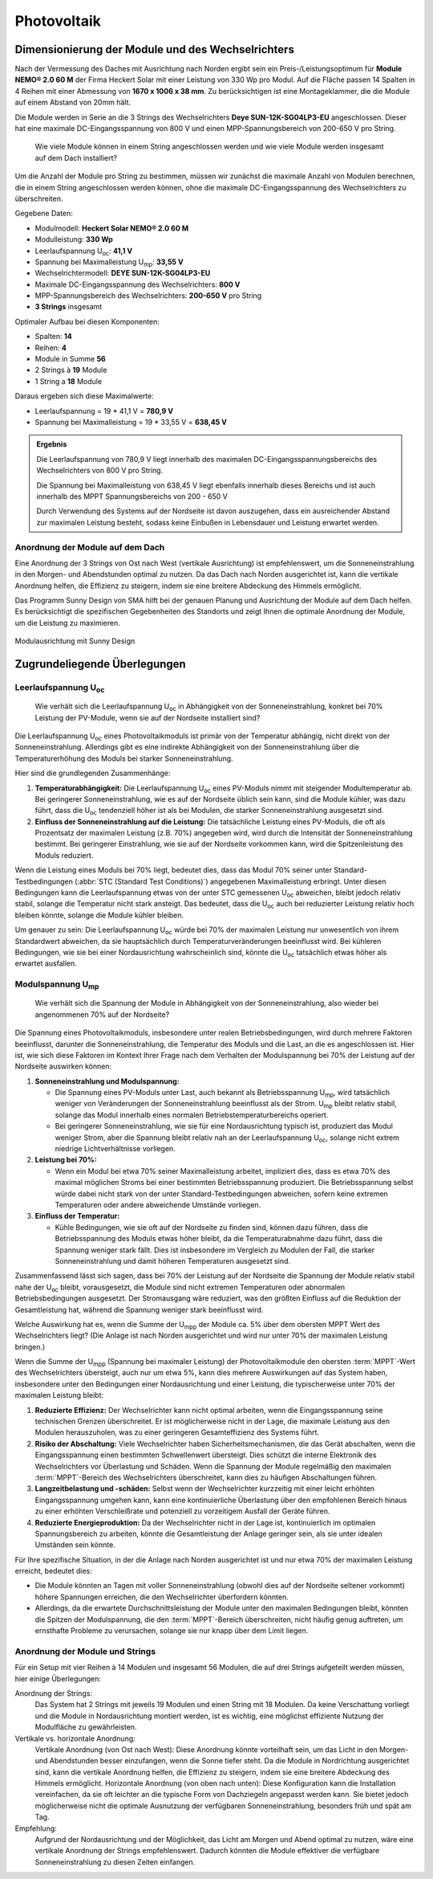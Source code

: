 ############
Photovoltaik
############


Dimensionierung der Module und des Wechselrichters
===================================================

.. seealso::

	* `Datenblatt DEYE 12k-SG04LP3-EU <https://1drv.ms/b/s!AuFD38gz1WT71SGN35NFi_l0BMt-?e=RhQygr>`_
	* `Handbuch DEYE 12k-SG04LP3-EU <https://1drv.ms/b/s!AuFD38gz1WT71SIVEYCjjWFMLwpx?e=PyeXZm>`_
	* `Datenblatt Heckert Solar NEMO® 2.0 60 M <https://1drv.ms/b/s!AuFD38gz1WT71R8Qvu89cLpJEBCr?e=Wov4ra>`_


Nach der Vermessung des Daches mit Ausrichtung nach Norden ergibt sein ein Preis-/Leistungsoptimum für **Module NEMO® 2.0 60 M** der Firma Heckert Solar mit einer Leistung von 330 Wp pro Modul. Auf die Fläche passen 14 Spalten in 4 Reihen mit einer Abmessung von **1670 x 1006 x 38 mm**. Zu berücksichtigen ist eine Montageklammer, die die Module auf einem Abstand von 20mm hält.

Die Module werden in Serie an die 3 Strings des Wechselrichters **Deye SUN-12K-SG04LP3-EU** angeschlossen. Dieser hat eine maximale DC-Eingangsspannung von 800 V und einen MPP-Spannungsbereich von 200-650 V pro String.

.. pull-quote::

	Wie viele Module können in einem String angeschlossen werden und wie viele Module werden insgesamt auf dem Dach installiert?

Um die Anzahl der Module pro String zu bestimmen, müssen wir zunächst die maximale Anzahl von Modulen berechnen, die in einem String angeschlossen werden können, ohne die maximale DC-Eingangsspannung des Wechselrichters zu überschreiten.

Gegebene Daten:

- Modulmodell: **Heckert Solar NEMO® 2.0 60 M**
- Modulleistung: **330 Wp**
- Leerlaufspannung U\ :sub:`oc`: **41,1 V**
- Spannung bei Maximalleistung U\ :sub:`mp`: **33,55 V**

- Wechselrichtermodell: **DEYE SUN-12K-SG04LP3-EU**
- Maximale DC-Eingangsspannung des Wechselrichters: **800 V**
- MPP-Spannungsbereich des Wechselrichters: **200-650 V** pro String
- **3 Strings** insgesamt

Optimaler Aufbau bei diesen Komponenten:

- Spalten: **14**
- Reihen: **4**
- Module in Summe **56**
- 2 Strings à **19** Module
- 1 String a **18** Module

Daraus ergeben sich diese Maximalwerte:

* Leerlaufspannung = 19 * 41,1 V = **780,9 V**
* Spannung bei Maximalleistung = 19 * 33,55 V = **638,45 V**

.. admonition:: Ergebnis

	Die Leerlaufspannung von 780,9 V liegt innerhalb des maximalen DC-Eingangsspannungsbereichs des Wechselrichters von 800 V pro String.

	Die Spannung bei Maximalleistung von 638,45 V liegt ebenfalls innerhalb dieses Bereichs und ist auch innerhalb des MPPT Spannungsbereichs von 200 - 650 V

	Durch Verwendung des Systems auf der Nordseite ist davon auszugehen, dass ein ausreichender Abstand zur maximalen Leistung besteht, sodass keine Einbußen in Lebensdauer und Leistung erwartet werden.


Anordnung der Module auf dem Dach
----------------------------------

Eine Anordnung der 3 Strings von Ost nach West (vertikale Ausrichtung) ist empfehlenswert, um die Sonneneinstrahlung in den Morgen- und Abendstunden optimal zu nutzen. Da das Dach nach Norden ausgerichtet ist, kann die vertikale Anordnung helfen, die Effizienz zu steigern, indem sie eine breitere Abdeckung des Himmels ermöglicht.

Das Programm Sunny Design von SMA hilft bei der genauen Planung und Ausrichtung der Module auf dem Dach helfen. Es berücksichtigt die spezifischen Gegebenheiten des Standorts und zeigt Ihnen die optimale Anordnung der Module, um die Leistung zu maximieren.

.. figure:: ./images/sma-sunnydesign-modulausrichtung.png
	:width: 800px
	:align: center
	:alt: Modulausrichtung

	Modulausrichtung mit Sunny Design



Zugrundeliegende Überlegungen
=============================

Leerlaufspannung U\ :sub:`oc`
-----------------------------

.. pull-quote::

	Wie verhält sich die Leerlaufspannung U\ :sub:`oc` in Abhängigkeit von der Sonneneinstrahlung, konkret bei 70% Leistung der PV-Module, wenn sie auf der Nordseite installiert sind?

Die Leerlaufspannung U\ :sub:`oc` eines Photovoltaikmoduls ist primär von der Temperatur abhängig, nicht direkt von der Sonneneinstrahlung. Allerdings gibt es eine indirekte Abhängigkeit von der Sonneneinstrahlung über die Temperaturerhöhung des Moduls bei starker Sonneneinstrahlung.

Hier sind die grundlegenden Zusammenhänge:

1. **Temperaturabhängigkeit:** Die Leerlaufspannung U\ :sub:`oc` eines PV-Moduls nimmt mit steigender Modultemperatur ab. Bei geringerer Sonneneinstrahlung, wie es auf der Nordseite üblich sein kann, sind die Module kühler, was dazu führt, dass die U\ :sub:`oc` tendenziell höher ist als bei Modulen, die starker Sonneneinstrahlung ausgesetzt sind.

2. **Einfluss der Sonneneinstrahlung auf die Leistung:** Die tatsächliche Leistung eines PV-Moduls, die oft als Prozentsatz der maximalen Leistung (z.B. 70%) angegeben wird, wird durch die Intensität der Sonneneinstrahlung bestimmt. Bei geringerer Einstrahlung, wie sie auf der Nordseite vorkommen kann, wird die Spitzenleistung des Moduls reduziert.

Wenn die Leistung eines Moduls bei 70% liegt, bedeutet dies, dass das Modul 70% seiner unter Standard-Testbedingungen (:abbr:`STC (Standard Test Conditions)`) angegebenen Maximalleistung erbringt. Unter diesen Bedingungen kann die Leerlaufspannung etwas von der unter STC gemessenen U\ :sub:`oc` abweichen, bleibt jedoch relativ stabil, solange die Temperatur nicht stark ansteigt. Das bedeutet, dass die U\ :sub:`oc` auch bei reduzierter Leistung relativ hoch bleiben könnte, solange die Module kühler bleiben.

Um genauer zu sein: Die Leerlaufspannung U\ :sub:`oc` würde bei 70% der maximalen Leistung nur unwesentlich von ihrem Standardwert abweichen, da sie hauptsächlich durch Temperaturveränderungen beeinflusst wird. Bei kühleren Bedingungen, wie sie bei einer Nordausrichtung wahrscheinlich sind, könnte die U\ :sub:`oc` tatsächlich etwas höher als erwartet ausfallen.


Modulspannung U\ :sub:`mp`
--------------------------

.. pull-quote::

	Wie verhält sich die Spannung der Module in Abhängigkeit von der Sonneneinstrahlung, also wieder bei angenommenen 70% auf der Nordseite?

Die Spannung eines Photovoltaikmoduls, insbesondere unter realen Betriebsbedingungen, wird durch mehrere Faktoren beeinflusst, darunter die Sonneneinstrahlung, die Temperatur des Moduls und die Last, an die es angeschlossen ist. Hier ist, wie sich diese Faktoren im Kontext Ihrer Frage nach dem Verhalten der Modulspannung bei 70% der Leistung auf der Nordseite auswirken können:

1. **Sonneneinstrahlung und Modulspannung:**

   - Die Spannung eines PV-Moduls unter Last, auch bekannt als Betriebsspannung U\ :sub:`mp`, wird tatsächlich weniger von Veränderungen der Sonneneinstrahlung beeinflusst als der Strom. U\ :sub:`mp` bleibt relativ stabil, solange das Modul innerhalb eines normalen Betriebstemperaturbereichs operiert.

   - Bei geringerer Sonneneinstrahlung, wie sie für eine Nordausrichtung typisch ist, produziert das Modul weniger Strom, aber die Spannung bleibt relativ nah an der Leerlaufspannung U\ :sub:`oc`, solange nicht extrem niedrige Lichtverhältnisse vorliegen.

2. **Leistung bei 70%:**

   - Wenn ein Modul bei etwa 70% seiner Maximalleistung arbeitet, impliziert dies, dass es etwa 70% des maximal möglichen Stroms bei einer bestimmten Betriebsspannung produziert. Die Betriebsspannung selbst würde dabei nicht stark von der unter Standard-Testbedingungen abweichen, sofern keine extremen Temperaturen oder andere abweichende Umstände vorliegen.

3. **Einfluss der Temperatur:**

   - Kühle Bedingungen, wie sie oft auf der Nordseite zu finden sind, können dazu führen, dass die Betriebsspannung des Moduls etwas höher bleibt, da die Temperaturabnahme dazu führt, dass die Spannung weniger stark fällt. Dies ist insbesondere im Vergleich zu Modulen der Fall, die starker Sonneneinstrahlung und damit höheren Temperaturen ausgesetzt sind.

Zusammenfassend lässt sich sagen, dass bei 70% der Leistung auf der Nordseite die Spannung der Module relativ stabil nahe der U\ :sub:`oc` bleibt, vorausgesetzt, die Module sind nicht extremen Temperaturen oder abnormalen Betriebsbedingungen ausgesetzt. Der Stromausgang wäre reduziert, was den größten Einfluss auf die Reduktion der Gesamtleistung hat, während die Spannung weniger stark beeinflusst wird.



Welche Auswirkung hat es, wenn die Summe der U\ :sub:`mpp` der Module ca. 5% über dem obersten MPPT Wert des Wechselrichters liegt? (Die Anlage ist nach Norden ausgerichtet und wird nur unter 70% der maximalen Leistung bringen.)


Wenn die Summe der U\ :sub:`mpp` (Spannung bei maximaler Leistung) der Photovoltaikmodule den obersten :term:`MPPT`-Wert des Wechselrichters übersteigt, auch nur um etwa 5%, kann dies mehrere Auswirkungen auf das System haben, insbesondere unter den Bedingungen einer Nordausrichtung und einer Leistung, die typischerweise unter 70% der maximalen Leistung bleibt:

1. **Reduzierte Effizienz:** Der Wechselrichter kann nicht optimal arbeiten, wenn die Eingangsspannung seine technischen Grenzen überschreitet. Er ist möglicherweise nicht in der Lage, die maximale Leistung aus den Modulen herauszuholen, was zu einer geringeren Gesamteffizienz des Systems führt.

2. **Risiko der Abschaltung:** Viele Wechselrichter haben Sicherheitsmechanismen, die das Gerät abschalten, wenn die Eingangsspannung einen bestimmten Schwellenwert übersteigt. Dies schützt die interne Elektronik des Wechselrichters vor Überlastung und Schäden. Wenn die Spannung der Module regelmäßig den maximalen :term:`MPPT`-Bereich des Wechselrichters überschreitet, kann dies zu häufigen Abschaltungen führen.

3. **Langzeitbelastung und -schäden:** Selbst wenn der Wechselrichter kurzzeitig mit einer leicht erhöhten Eingangsspannung umgehen kann, kann eine kontinuierliche Überlastung über den empfohlenen Bereich hinaus zu einer erhöhten Verschleißrate und potenziell zu vorzeitigem Ausfall der Geräte führen.

4. **Reduzierte Energieproduktion:** Da der Wechselrichter nicht in der Lage ist, kontinuierlich im optimalen Spannungsbereich zu arbeiten, könnte die Gesamtleistung der Anlage geringer sein, als sie unter idealen Umständen sein könnte.

Für Ihre spezifische Situation, in der die Anlage nach Norden ausgerichtet ist und nur etwa 70% der maximalen Leistung erreicht, bedeutet dies:

- Die Module könnten an Tagen mit voller Sonneneinstrahlung (obwohl dies auf der Nordseite seltener vorkommt) höhere Spannungen erreichen, die den Wechselrichter überfordern könnten.

- Allerdings, da die erwartete Durchschnittsleistung der Module unter den maximalen Bedingungen bleibt, könnten die Spitzen der Modulspannung, die den :term:`MPPT`-Bereich überschreiten, nicht häufig genug auftreten, um ernsthafte Probleme zu verursachen, solange sie nur knapp über dem Limit liegen.



Anordnung der Module und Strings
--------------------------------

Für ein Setup mit vier Reihen à 14 Modulen und insgesamt 56 Modulen, die auf drei Strings aufgeteilt werden müssen, hier einige Überlegungen:

Anordnung der Strings:
	Das System hat 2 Strings mit jeweils 19 Modulen und einen String mit 18 Modulen.
	Da keine Verschattung vorliegt und die Module in Nordausrichtung montiert werden, ist es wichtig, eine möglichst effiziente Nutzung der Modulfläche zu gewährleisten.

Vertikale vs. horizontale Anordnung:
	Vertikale Anordnung (von Ost nach West): Diese Anordnung könnte vorteilhaft sein, um das Licht in den Morgen- und Abendstunden besser einzufangen, wenn die Sonne tiefer steht. Da die Module in Nordrichtung ausgerichtet sind, kann die vertikale Anordnung helfen, die Effizienz zu steigern, indem sie eine breitere Abdeckung des Himmels ermöglicht.
	Horizontale Anordnung (von oben nach unten): Diese Konfiguration kann die Installation vereinfachen, da sie oft leichter an die typische Form von Dachziegeln angepasst werden kann. Sie bietet jedoch möglicherweise nicht die optimale Ausnutzung der verfügbaren Sonneneinstrahlung, besonders früh und spät am Tag.

Empfehlung:
	Aufgrund der Nordausrichtung und der Möglichkeit, das Licht am Morgen und Abend optimal zu nutzen, wäre eine vertikale Anordnung der Strings empfehlenswert. Dadurch könnten die Module effektiver die verfügbare Sonneneinstrahlung zu diesen Zeiten einfangen.